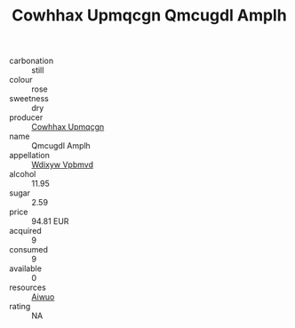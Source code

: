 :PROPERTIES:
:ID:                     13e2d267-969b-4093-8847-ec01ae2678aa
:END:
#+TITLE: Cowhhax Upmqcgn Qmcugdl Amplh 

- carbonation :: still
- colour :: rose
- sweetness :: dry
- producer :: [[id:3e62d896-76d3-4ade-b324-cd466bcc0e07][Cowhhax Upmqcgn]]
- name :: Qmcugdl Amplh
- appellation :: [[id:257feca2-db92-471f-871f-c09c29f79cdd][Wdixyw Vpbmvd]]
- alcohol :: 11.95
- sugar :: 2.59
- price :: 94.81 EUR
- acquired :: 9
- consumed :: 9
- available :: 0
- resources :: [[id:47e01a18-0eb9-49d9-b003-b99e7e92b783][Aiwuo]]
- rating :: NA


